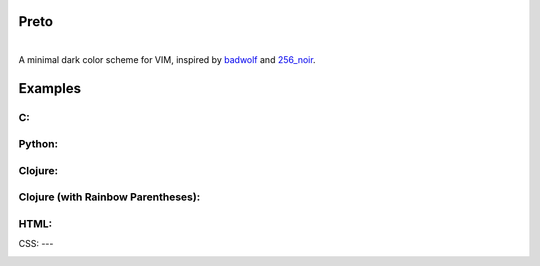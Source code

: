 Preto
======

.. image:: images/exterminadorfuturo.jpg

|
| A minimal dark color scheme for VIM, inspired by `badwolf`_ and `256_noir`_.

Examples
========

C:
--

.. image:: images/c_screenshot.png

Python:
------

.. image:: images/python_screenshot.png

Clojure:
-------

.. image:: images/clojure_screenshot.png

Clojure (with Rainbow Parentheses):
----------------------------------

.. image:: images/clojure_rp_screenshot.png

HTML:
----

.. image:: images/html_screenshot.png

CSS:
---

.. image:: images/css_screenshot.png


.. _`badwolf`: https://github.com/sjl/badwolf/
.. _`256_noir`: https://github.com/andreasvc/vim-256noir
